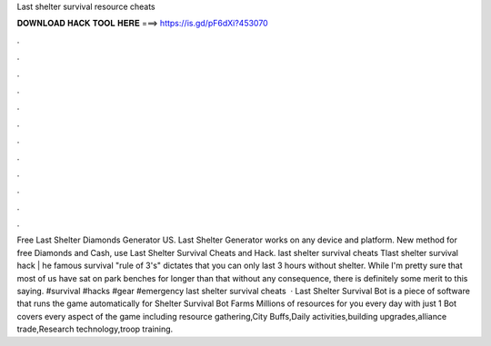 Last shelter survival resource cheats

𝐃𝐎𝐖𝐍𝐋𝐎𝐀𝐃 𝐇𝐀𝐂𝐊 𝐓𝐎𝐎𝐋 𝐇𝐄𝐑𝐄 ===> https://is.gd/pF6dXi?453070

.

.

.

.

.

.

.

.

.

.

.

.

Free Last Shelter Diamonds Generator US. Last Shelter Generator works on any device and platform. New method for free Diamonds and Cash, use Last Shelter Survival Cheats and Hack. last shelter survival cheats Tlast shelter survival hack | he famous survival "rule of 3's" dictates that you can only last 3 hours without shelter. While I'm pretty sure that most of us have sat on park benches for longer than that without any consequence, there is definitely some merit to this saying. #survival #hacks #gear #emergency last shelter survival cheats   · Last Shelter Survival Bot is a piece of software that runs the game automatically for  Shelter Survival Bot Farms Millions of resources for you every day with just 1  Bot covers every aspect of the game including resource gathering,City Buffs,Daily activities,building upgrades,alliance trade,Research technology,troop training.